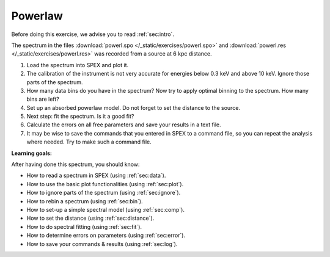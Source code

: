 Powerlaw
========

Before doing this exercise, we advise you to read :ref:`sec:intro`.

The spectrum in the files :download:`powerl.spo </_static/exercises/powerl.spo>`
and :download:`powerl.res </_static/exercises/powerl.res>` was recorded
from a source at 6 kpc distance.

#. Load the spectrum into SPEX and plot it.

#. The calibration of the instrument is not very accurate for energies
   below 0.3 keV and above 10 keV. Ignore those parts of the spectrum.

#. How many data bins do you have in the spectrum? Now try to apply
   optimal binning to the spectrum. How many bins are left?

#. Set up an absorbed powerlaw model. Do not forget to set the distance
   to the source.

#. Next step: fit the spectrum. Is it a good fit?

#. Calculate the errors on all free parameters and save your results in
   a text file.

#. It may be wise to save the commands that you entered in SPEX to a
   command file, so you can repeat the analysis where needed. Try to
   make such a command file.

**Learning goals:**

After having done this spectrum, you should know:

-  How to read a spectrum in SPEX (using :ref:`sec:data`).

-  How to use the basic plot functionalities (using :ref:`sec:plot`).

-  How to ignore parts of the spectrum (using :ref:`sec:ignore`).

-  How to rebin a spectrum (using :ref:`sec:bin`).

-  How to set-up a simple spectral model (using :ref:`sec:comp`).

-  How to set the distance (using :ref:`sec:distance`).

-  How to do spectral fitting (using :ref:`sec:fit`).

-  How to determine errors on parameters (using :ref:`sec:error`).

-  How to save your commands & results (using :ref:`sec:log`).
